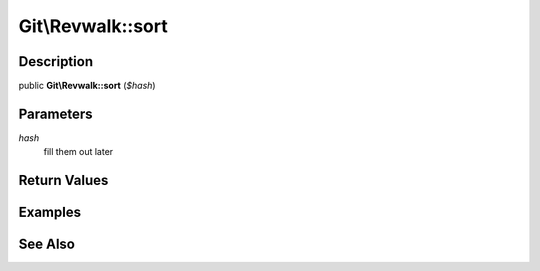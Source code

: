 .. index::
   single: sort (Git\Revwalk method)


Git\\Revwalk::sort
===========================================================

Description
***********************************************************

public **Git\\Revwalk::sort** (*$hash*)


Parameters
***********************************************************

*hash*
  fill them out later


Return Values
***********************************************************

Examples
***********************************************************

See Also
***********************************************************